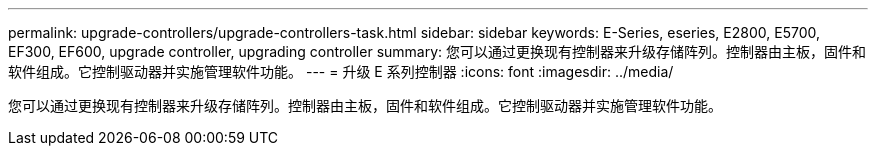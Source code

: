 ---
permalink: upgrade-controllers/upgrade-controllers-task.html 
sidebar: sidebar 
keywords: E-Series, eseries, E2800, E5700, EF300, EF600, upgrade controller, upgrading controller 
summary: 您可以通过更换现有控制器来升级存储阵列。控制器由主板，固件和软件组成。它控制驱动器并实施管理软件功能。 
---
= 升级 E 系列控制器
:icons: font
:imagesdir: ../media/


[role="lead"]
您可以通过更换现有控制器来升级存储阵列。控制器由主板，固件和软件组成。它控制驱动器并实施管理软件功能。
